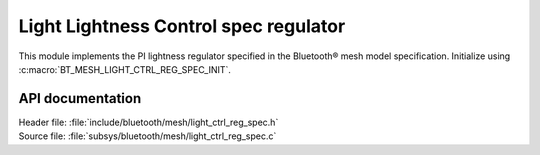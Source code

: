 .. _bt_mesh_light_ctrl_reg_spec_readme:

Light Lightness Control spec regulator
######################################

This module implements the PI lightness regulator specified in the Bluetooth® mesh model specification.
Initialize using :c:macro:`BT_MESH_LIGHT_CTRL_REG_SPEC_INIT`.

API documentation
*****************

| Header file: :file:`include/bluetooth/mesh/light_ctrl_reg_spec.h`
| Source file: :file:`subsys/bluetooth/mesh/light_ctrl_reg_spec.c`

.. doxygengroup:: bt_mesh_light_ctrl_reg_spec
   :project: nrf
   :members:
